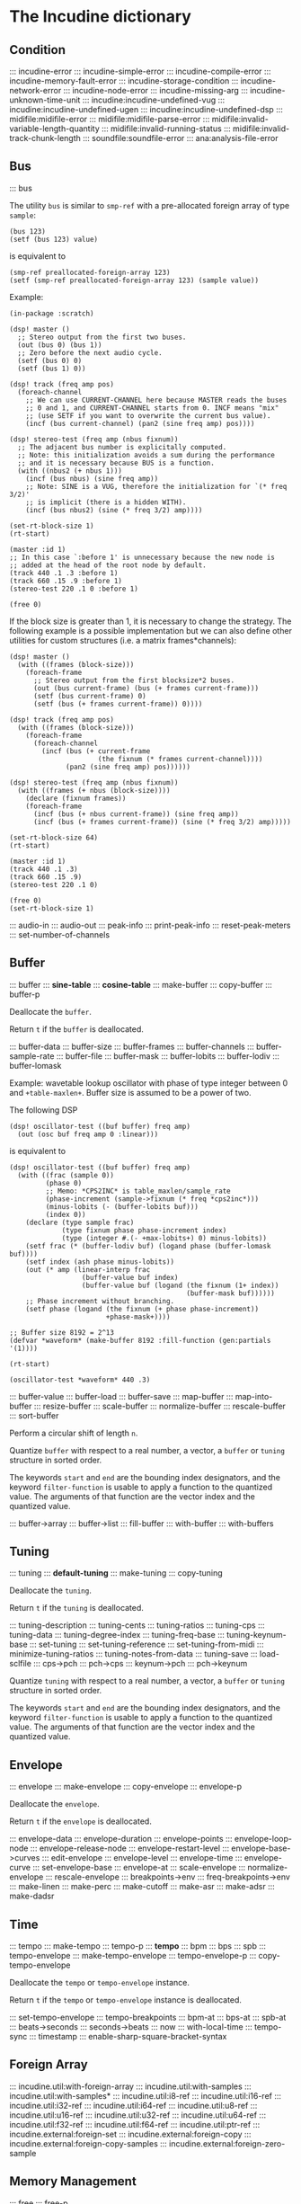 * The Incudine dictionary
** Condition
::: incudine-error
::: incudine-simple-error
::: incudine-compile-error
::: incudine-memory-fault-error
::: incudine-storage-condition
::: incudine-network-error
::: incudine-node-error
::: incudine-missing-arg
::: incudine-unknown-time-unit
::: incudine:incudine-undefined-vug
::: incudine:incudine-undefined-ugen
::: incudine:incudine-undefined-dsp
::: midifile:midifile-error
::: midifile:midifile-parse-error
::: midifile:invalid-variable-length-quantity
::: midifile:invalid-running-status
::: midifile:invalid-track-chunk-length
::: soundfile:soundfile-error
::: ana:analysis-file-error
#+texinfo: @page
** Bus
::: bus

#+texinfo: @noindent
The utility ~bus~ is similar to ~smp-ref~ with a pre-allocated foreign
array of type ~sample~:

#+begin_example
(bus 123)
(setf (bus 123) value)
#+end_example

#+texinfo: @noindent
is equivalent to

#+begin_example
(smp-ref preallocated-foreign-array 123)
(setf (smp-ref preallocated-foreign-array 123) (sample value))
#+end_example

#+texinfo: @noindent
Example:

#+begin_example
(in-package :scratch)

(dsp! master ()
  ;; Stereo output from the first two buses.
  (out (bus 0) (bus 1))
  ;; Zero before the next audio cycle.
  (setf (bus 0) 0)
  (setf (bus 1) 0))

(dsp! track (freq amp pos)
  (foreach-channel
    ;; We can use CURRENT-CHANNEL here because MASTER reads the buses
    ;; 0 and 1, and CURRENT-CHANNEL starts from 0. INCF means "mix"
    ;; (use SETF if you want to overwrite the current bus value).
    (incf (bus current-channel) (pan2 (sine freq amp) pos))))

(dsp! stereo-test (freq amp (nbus fixnum))
  ;; The adjacent bus number is explicitally computed.
  ;; Note: this initialization avoids a sum during the performance
  ;; and it is necessary because BUS is a function.
  (with ((nbus2 (+ nbus 1)))
    (incf (bus nbus) (sine freq amp))
    ;; Note: SINE is a VUG, therefore the initialization for `(* freq 3/2)'
    ;; is implicit (there is a hidden WITH).
    (incf (bus nbus2) (sine (* freq 3/2) amp))))

(set-rt-block-size 1)
(rt-start)

(master :id 1)
;; In this case `:before 1' is unnecessary because the new node is
;; added at the head of the root node by default.
(track 440 .1 .3 :before 1)
(track 660 .15 .9 :before 1)
(stereo-test 220 .1 0 :before 1)

(free 0)
#+end_example

#+texinfo: @noindent
If the block size is greater than 1, it is necessary to change
the strategy. The following example is a possible implementation
but we can also define other utilities for custom structures
(i.e. a matrix frames*channels):

#+begin_example
(dsp! master ()
  (with ((frames (block-size)))
    (foreach-frame
      ;; Stereo output from the first blocksize*2 buses.
      (out (bus current-frame) (bus (+ frames current-frame)))
      (setf (bus current-frame) 0)
      (setf (bus (+ frames current-frame)) 0))))

(dsp! track (freq amp pos)
  (with ((frames (block-size)))
    (foreach-frame
      (foreach-channel
        (incf (bus (+ current-frame
                      (the fixnum (* frames current-channel))))
              (pan2 (sine freq amp) pos))))))

(dsp! stereo-test (freq amp (nbus fixnum))
  (with ((frames (+ nbus (block-size))))
    (declare (fixnum frames))
    (foreach-frame
      (incf (bus (+ nbus current-frame)) (sine freq amp))
      (incf (bus (+ frames current-frame)) (sine (* freq 3/2) amp)))))

(set-rt-block-size 64)
(rt-start)

(master :id 1)
(track 440 .1 .3)
(track 660 .15 .9)
(stereo-test 220 .1 0)

(free 0)
(set-rt-block-size 1)
#+end_example

::: audio-in
::: audio-out
::: peak-info
::: print-peak-info
::: reset-peak-meters
::: set-number-of-channels
#+texinfo: @page
** Buffer
::: buffer
::: *sine-table*
::: *cosine-table*
::: make-buffer
::: copy-buffer
::: buffer-p

#+attr_texinfo: :options {Method} free buffer
#+begin_deffn
Deallocate the ~buffer~.
#+end_deffn

#+attr_texinfo: :options {Method} free-p buffer
#+begin_deffn
Return ~t~ if the ~buffer~ is deallocated.
#+end_deffn

::: buffer-data
::: buffer-size
::: buffer-frames
::: buffer-channels
::: buffer-sample-rate
::: buffer-file
::: buffer-mask
::: buffer-lobits
::: buffer-lodiv
::: buffer-lomask

#+texinfo: @noindent
Example: wavetable lookup oscillator with phase of type integer
between 0 and ~+table-maxlen+~. Buffer size is assumed to be a
power of two.

#+texinfo: @noindent
The following DSP

#+begin_example
(dsp! oscillator-test ((buf buffer) freq amp)
  (out (osc buf freq amp 0 :linear)))
#+end_example

#+texinfo: @noindent
is equivalent to

#+begin_example
(dsp! oscillator-test ((buf buffer) freq amp)
  (with ((frac (sample 0))
         (phase 0)
         ;; Memo: *CPS2INC* is table_maxlen/sample_rate
         (phase-increment (sample->fixnum (* freq *cps2inc*)))
         (minus-lobits (- (buffer-lobits buf)))
         (index 0))
    (declare (type sample frac)
             (type fixnum phase phase-increment index)
             (type (integer #.(- +max-lobits+) 0) minus-lobits))
    (setf frac (* (buffer-lodiv buf) (logand phase (buffer-lomask buf))))
    (setf index (ash phase minus-lobits))
    (out (* amp (linear-interp frac
                  (buffer-value buf index)
                  (buffer-value buf (logand (the fixnum (1+ index))
                                            (buffer-mask buf))))))
    ;; Phase increment without branching.
    (setf phase (logand (the fixnum (+ phase phase-increment))
                        +phase-mask+))))

;; Buffer size 8192 = 2^13
(defvar *waveform* (make-buffer 8192 :fill-function (gen:partials '(1))))

(rt-start)

(oscillator-test *waveform* 440 .3)
#+end_example

::: buffer-value
::: buffer-load
::: buffer-save
::: map-buffer
::: map-into-buffer
::: resize-buffer
::: scale-buffer
::: normalize-buffer
::: rescale-buffer
::: sort-buffer

#+attr_texinfo: :options {Method} circular-shift buffer n
#+begin_deffn
Perform a circular shift of length ~n~.
#+end_deffn

#+attr_texinfo: :options {Method} quantize buffer from @andkey{} start end filter-function
#+begin_deffn
Quantize ~buffer~ with respect to a real number, a vector, a ~buffer~
or ~tuning~ structure in sorted order.

The keywords ~start~ and ~end~ are the bounding index designators, and
the keyword ~filter-function~ is usable to apply a function to the
quantized value. The arguments of that function are the vector index
and the quantized value.
#+end_deffn

::: buffer->array
::: buffer->list
::: fill-buffer
::: with-buffer
::: with-buffers
#+texinfo: @page
** Tuning
::: tuning
::: *default-tuning*
::: make-tuning
::: copy-tuning

#+attr_texinfo: :options {Method} free tuning
#+begin_deffn
Deallocate the ~tuning~.
#+end_deffn

#+attr_texinfo: :options {Method} free-p tuning
#+begin_deffn
Return ~t~ if the ~tuning~ is deallocated.
#+end_deffn

::: tuning-description
::: tuning-cents
::: tuning-ratios
::: tuning-cps
::: tuning-data
::: tuning-degree-index
::: tuning-freq-base
::: tuning-keynum-base
::: set-tuning
::: set-tuning-reference
::: set-tuning-from-midi
::: minimize-tuning-ratios
::: tuning-notes-from-data
::: tuning-save
::: load-sclfile
::: cps->pch
::: pch->cps
::: keynum->pch
::: pch->keynum

#+attr_texinfo: :options {Method} quantize tuning from @andkey{} start end filter-function
#+begin_deffn
Quantize ~tuning~ with respect to a real number, a vector, a ~buffer~
or ~tuning~ structure in sorted order.

The keywords ~start~ and ~end~ are the bounding index designators, and
the keyword ~filter-function~ is usable to apply a function to the
quantized value. The arguments of that function are the vector index
and the quantized value.
#+end_deffn

#+texinfo: @page
** Envelope
::: envelope
::: make-envelope
::: copy-envelope
::: envelope-p

#+attr_texinfo: :options {Method} free envelope
#+begin_deffn
Deallocate the ~envelope~.
#+end_deffn

#+attr_texinfo: :options {Method} free-p envelope
#+begin_deffn
Return ~t~ if the ~envelope~ is deallocated.
#+end_deffn

::: envelope-data
::: envelope-duration
::: envelope-points
::: envelope-loop-node
::: envelope-release-node
::: envelope-restart-level
::: envelope-base->curves
::: edit-envelope
::: envelope-level
::: envelope-time
::: envelope-curve
::: set-envelope-base
::: envelope-at
::: scale-envelope
::: normalize-envelope
::: rescale-envelope
::: breakpoints->env
::: freq-breakpoints->env
::: make-linen
::: make-perc
::: make-cutoff
::: make-asr
::: make-adsr
::: make-dadsr
#+texinfo: @page
** Time
::: tempo
::: make-tempo
::: tempo-p
::: *tempo*
::: bpm
::: bps
::: spb
::: tempo-envelope
::: make-tempo-envelope
::: tempo-envelope-p
::: copy-tempo-envelope

#+attr_texinfo: :options {Method} free obj
#+begin_deffn
Deallocate the ~tempo~ or ~tempo-envelope~ instance.
#+end_deffn

#+attr_texinfo: :options {Method} free-p obj
#+begin_deffn
Return ~t~ if the ~tempo~ or ~tempo-envelope~ instance is deallocated.
#+end_deffn

::: set-tempo-envelope
::: tempo-breakpoints
::: bpm-at
::: bps-at
::: spb-at
::: beats->seconds
::: seconds->beats
::: now
::: with-local-time
::: tempo-sync
::: timestamp
::: enable-sharp-square-bracket-syntax
#+texinfo: @page
** Foreign Array
::: incudine.util:with-foreign-array
::: incudine.util:with-samples
::: incudine.util:with-samples*
::: incudine.util:i8-ref
::: incudine.util:i16-ref
::: incudine.util:i32-ref
::: incudine.util:i64-ref
::: incudine.util:u8-ref
::: incudine.util:u16-ref
::: incudine.util:u32-ref
::: incudine.util:u64-ref
::: incudine.util:f32-ref
::: incudine.util:f64-ref
::: incudine.util:ptr-ref
::: incudine.external:foreign-set
::: incudine.external:foreign-copy
::: incudine.external:foreign-copy-samples
::: incudine.external:foreign-zero-sample
#+texinfo: @page
** Memory Management
::: free
::: free-p
*** Foreign Memory
::: incudine.external:foreign-alloc-sample
::: incudine.util:foreign-realloc
::: incudine.util:get-nrt-memory-max-size
::: incudine.util:get-nrt-memory-free-size
::: incudine.util:get-nrt-memory-used-size
**** Allocation in Realtime Thread
::: incudine.util:*allow-rt-memory-pool-p*
::: incudine.util:allow-rt-memory-p
::: incudine.util:foreign-rt-alloc
::: incudine.util:foreign-rt-realloc
::: incudine.util:foreign-rt-free
::: incudine.util:safe-foreign-rt-free
::: incudine.util:get-rt-memory-max-size
::: incudine.util:get-rt-memory-free-size
::: incudine.util:get-rt-memory-used-size
::: incudine.util:get-foreign-sample-max-size
::: incudine.util:get-foreign-sample-free-size
::: incudine.util:get-foreign-sample-used-size
*** Finalization
::: with-cleanup
::: without-cleanup
::: dynamic-incudine-finalizer-p
::: incudine-finalize
::: incudine-cancel-finalization
*** Cons Pool
::: incudine.util:cons-pool
::: incudine.util:make-cons-pool
::: incudine.util:cons-pool-pop-cons
::: incudine.util:cons-pool-push-cons
::: incudine.util:cons-pool-pop-list
::: incudine.util:cons-pool-push-list
::: incudine.util:cons-pool-size
::: incudine.util:expand-cons-pool
**** Realtime Cons Pool
::: incudine.util:rt-global-pool-pop-cons
::: incudine.util:rt-global-pool-push-cons
::: incudine.util:rt-global-pool-pop-list
::: incudine.util:rt-global-pool-push-list
**** Non-Realtime Cons Pool
::: incudine.util:nrt-global-pool-pop-cons
::: incudine.util:nrt-global-pool-push-cons
::: incudine.util:nrt-global-pool-pop-list
::: incudine.util:nrt-global-pool-push-list
**** Tlist
::: incudine.util:make-tlist
::: incudine.util:tlist-empty-p
::: incudine.util:tlist-add-left
::: incudine.util:tlist-add-right
::: incudine.util:tlist-left
::: incudine.util:tlist-remove-left
::: incudine.util:tlist-right
*** Foreign Pool
::: incudine.external:init-foreign-memory-pool
::: incudine.external:destroy-foreign-memory-pool
::: incudine.external:foreign-alloc-ex
::: incudine.external:foreign-realloc-ex
::: incudine.external:foreign-free-ex
::: incudine.external:get-foreign-max-size
::: incudine.external:get-foreign-used-size
*** Consing
::: incudine.util:get-bytes-consed-in
#+texinfo: @page
** Realtime
::: incudine.util:*block-size-hook*
::: set-rt-block-size
::: rt-loop-callback
::: rt-silent-errors
::: rt-start
::: rt-stop
::: rt-status
::: *rt-thread-start-hook*
::: *rt-thread-exit-hook*
::: rt-cpu
::: recover-suspended-audio-cycles-p
::: rt-buffer-size
::: rt-sample-rate
::: rt-xruns
::: rt-time-offset
::: incudine.external:rt-cycle-start-time
::: incudine.external:rt-client
::: incudine.util:rt-eval
::: incudine.util:rt-thread-p
::: incudine.util:*rt-thread*
::: incudine.util:*nrt-thread*
::: incudine.util:*fast-nrt-thread*
::: incudine.util:*rt-priority*
::: incudine.util:*nrt-priority*
::: incudine.util:*fast-nrt-priority*
*** Receiver
::: make-responder
::: make-osc-responder
::: add-responder
::: remove-responder
::: all-responders
::: remove-all-responders
::: receiver
::: remove-receiver
::: remove-all-receivers
::: recv-functions
::: recv-start
::: recv-stop
::: recv-status
#+texinfo: @page
** Multithreaded Synchronization
*** Lock-Free FIFO
::: nrt-funcall
::: fast-nrt-funcall
::: rt-funcall
::: fast-rt-funcall
::: incudine.util:barrier
::: incudine.util:compare-and-swap
*** Spinlock Support
::: incudine.util:spinlock
::: incudine.util:make-spinlock
::: incudine.util:spinlock-name
::: incudine.util:acquire-spinlock
::: incudine.util:try-acquire-spinlock
::: incudine.util:release-spinlock
::: incudine.util:with-spinlock-held
#+texinfo: @page
** Scheduling
::: at
::: aat
::: with-schedule
::: unschedule-if
::: flush-pending
::: flush-all-fifos
*** Earliest Deadline First Scheduling
::: incudine.edf:node
::: incudine.edf:make-node
::: incudine.edf:heap
::: incudine.edf:*heap*
::: incudine.edf:*heap-size*
::: incudine.edf:make-heap
::: incudine.edf:heap-empty-p
::: incudine.edf:heap-count
::: incudine.edf:+root-node+
::: incudine.edf:schedule-at
::: incudine.edf:sched-loop
::: incudine.edf:last-time
::: incudine.edf:add-flush-pending-hook
::: incudine.edf:remove-flush-pending-hook
::: incudine.edf:reduce-heap-pool
#+texinfo: @page
** DSP Graph
::: node
::: node-p
::: *root-node*
::: node-id
::: node-name
::: live-nodes

#+attr_texinfo: :options {Method} free node
#+begin_deffn
Deallocate the ~node~.

~node~ is a ~node~ structure or the integer identifier of the node.
#+end_deffn

::: node-free-all
::: null-node-p
::: node-gain
::: node-enable-gain-p
::: *node-enable-gain-p*
::: node-fade-time
::: incudine.util:*fade-time*
::: node-fade-curve
::: incudine.util:*fade-curve*
::: node-fade-in
::: node-fade-out
::: node-segment
::: node-release-phase-p
::: node-start-time
::: node-uptime
::: next-node-id
::: free-hook
::: stop-hook
::: group
::: make-group
::: group-p
::: dograph
::: dogroup
::: move
::: after-p
::: before-p
::: head-p
::: tail-p
::: play

#+texinfo: @noindent
Example: low-passed noise with single-float values
(no consing on 64-bit platforms).

#+begin_example
(set-rt-block-size 1)
(rt-start)

(play
  (let ((y0 0.0)
        (y1 0.0))
    (declare (single-float y0 y1))
    (lambda ()
      (setf y0 (- (random .04) .02))
      (setf y1 (+ y0 (* .995 y1)))
      (incf (audio-out 0) (sample y1))
      ;; Consing if the function returns a double-float value.
      (values))))
#+end_example

#+texinfo: @noindent
A similar example with buses and double-float values:

#+begin_example
(rt-start)

(play
  (symbol-macrolet ((y0 (bus 0))
                    (y1 (bus 1))
                    (coef (bus 2)))
    (setf y1 (sample 0))
    (setf coef (sample .995))
    (lambda ()
      (setf y0 (sample (- (random .04) .02)))
      (setf y1 (+ y0 (* coef y1)))
      (incf (audio-out 0) y1)
      (values))))
#+end_example

::: stop
::: pause
::: unpause
::: pause-p
::: done-p
::: reinit
::: dump

#+texinfo: @noindent
Example: DSP cycle on demand through ~unpause~

#+begin_example
(dsp! cycle-on-demand ()
  (with ((i 1))
    (declare (fixnum i))
    (nrt-msg warn "DSP cycle number ~D" i)
    (incf i)
    (pause (dsp-node))))

(rt-start)

(cycle-on-demand :id 1)  ; WARN: DSP cycle number 1
(pause-p 1)
;; => T

(dump (node 0))
;; group 0
;;     node 1 (pause)
;;       CYCLE-ON-DEMAND

(unpause 1)              ; WARN: DSP cycle number 2
(unpause 1)              ; WARN: DSP cycle number 3
(unpause 1)              ; WARN: DSP cycle number 4

(reinit 1)

(unpause 1)              ; WARN: DSP cycle number 1
(unpause 1)              ; WARN: DSP cycle number 2
(unpause 1)              ; WARN: DSP cycle number 3

(free 1)
#+end_example

::: control-getter
::: control-setter
::: control-list
::: control-names
::: control-value
::: control-pointer
::: set-control
::: set-controls
#+texinfo: @page
** Logging
::: incudine.util:*logger-stream*
::: incudine.util:*null-output*
::: incudine.util:*logger-force-output-p*
::: incudine.util:msg
::: incudine.util:nrt-msg
::: incudine.util:logger-level
::: incudine.util:logger-time
::: incudine.util:logger-time-function
::: incudine.util:default-logger-time-function
::: incudine.util:with-logger
#+texinfo: @page
** defun*, lambda* and defmacro*
~defun*~, ~lambda*~ and ~defmacro*~ are inspired by the extensions
define*, lambda* and define-macro* in Bill Schottstaedt's Scheme
implementation s7 [fn:lambda-star].

#+texinfo: @noindent
Some examples from s7.html translated to CL:

#+begin_example
(defun* hi (a (b 32) (c "hi")) (list a b c))

(hi 1)             ; => (1 32 "hi")
(hi :b 2 :a 3)     ; => (3 2 "hi")
(hi 3 2 1)         ; => (3 2 1)

(defun* foo ((a 0) (b (+ a 4)) (c (+ a 7))) (list a b c))

(foo :b 2 :a 60)   ; => (60 2 67)

(defun* foo (&rest a &rest b) (mapcar #'+ a b))

(foo 1 2 3 4 5)    ; => (3 5 7 9)

(defun* foo ((b 3) &rest x (c 1)) (list b c x))

(foo 32)           ; => (32 1 NIL)
(foo 1 2 3 4 5)    ; => (1 3 (2 3 4 5))

(funcall (lambda* ((b 3) &rest x (c 1) . d) (list b c x d)) 1 2 3 4 5)
; => (1 3 (2 3 4 5) (4 5))

(defmacro* add-2 (a (b 2)) `(+ ,a ,b))

(add-2 1 3)        ; => 4
(add-2 1)          ; => 3
(add-2 :b 3 :a 1)  ; => 4
#+end_example

::: incudine.util:defun*
::: incudine.util:lambda*
::: incudine.util:defmacro*
::: incudine.util:lambda-list-to-star-list

[fn:lambda-star]
  The text of the doc-string in ~defun*~ is copied/edited from
  the s7.html file provided with the source code:

    ftp://ccrma-ftp.stanford.edu/pub/Lisp/s7.tar.gz


#+texinfo: @page
** Sharp-T Reader Macro
::: enable-sharp-t-syntax
#+texinfo: @page
** Numeric Types
::: incudine.util:sample
::: incudine.util:positive-sample
::: incudine.util:non-positive-sample
::: incudine.util:negative-sample
::: incudine.util:non-negative-sample
::: incudine.util:limited-sample
::: incudine.util:maybe-limited-sample
::: incudine.util:least-negative-sample
::: incudine.util:most-negative-sample
::: incudine.util:least-positive-sample
::: incudine.util:most-positive-sample
::: incudine.util:frame
::: incudine.util:bus-number
::: incudine.util:channel-number
::: incudine.util:non-negative-fixnum64
::: incudine.util:most-positive-fixnum64
#+texinfo: @page
** Constants
::: incudine.util:+sample-zero+
::: incudine.util:+twopi+
::: incudine.util:+rtwopi+
::: incudine.util:+half-pi+
::: incudine.util:+log001+
::: incudine.util:+sqrt2+
::: incudine.util:+foreign-sample-size+
::: incudine.util:+foreign-complex-size+
::: incudine.util:+pointer-size+
::: incudine.util:+pointer-address-type+
::: incudine.util:+table-maxlen+
::: incudine.util:+phase-mask+
::: incudine.util:+max-lobits+
::: incudine.util:+rad2inc+
#+texinfo: @page
** Utilities
::: incudine.util:incudine-version
::: incudine.util:incudine-version->=
::: deprecated-symbol-names
::: init
::: incudine.util:exit
::: incudine.util:*reduce-warnings*
::: incudine.util:reduce-warnings
::: incudine.external:errno-to-string
::: block-size
::: dsp-seq
::: circular-shift
::: quantize
::: incudine.util:pow
::: incudine.util:linear-interp
::: incudine.util:cubic-interp
::: incudine.util:cos-interp
::: incudine.util:hz->radians
::: incudine.util:radians->hz
::: incudine.util:db->linear
::: incudine.util:linear->db
::: incudine.util:sample->fixnum
::: incudine.util:sample->int
::: incudine.util:float->fixnum
::: incudine.util:t60->pole
::: incudine.external:complex-to-polar
::: incudine.external:polar-to-complex
::: incudine.util:sort-samples
::: incudine.util:rationalize*
::: incudine.util:parse-float
::: incudine.util:dochannels
::: incudine.util:smp-ref
::: incudine.util:power-of-two-p
::: incudine.util:next-power-of-two
::: incudine.util:*sample-rate*
::: incudine.util:*sample-duration*
::: incudine.util:*sample-rate-hook*
::: incudine.util:set-sample-rate
::: incudine.util:set-sample-duration
::: incudine.util:*cps2inc*
::: incudine.util:*twopi-div-sr*
::: incudine.util:*sr-div-twopi*
::: incudine.util:*pi-div-sr*
::: incudine.util:*minus-pi-div-sr*
::: incudine.util:*sound-velocity*
::: incudine.util:*r-sound-velocity*
::: incudine.util:*sound-velocity-hook*
::: incudine.util:set-sound-velocity
::: incudine.util:seed-random-state
::: incudine.util:thread-affinity
::: incudine.util:thread-priority
::: incudine.util:with-pinned-objects
::: incudine.util:without-interrupts
#+texinfo: @page
** Analysis
*** Analysis Structure
::: ana:analysis
::: ana:analysis-p
::: ana:analysis-input-buffer
::: ana:analysis-input-buffer-size
::: ana:analysis-output-buffer
::: ana:analysis-output-buffer-size
::: ana:analysis-time
::: ana:touch-analysis
::: ana:discard-analysis
*** Analysis Buffer
::: ana:abuffer
::: ana:make-abuffer
::: ana:abuffer-p

#+attr_texinfo: :options {Method} free abuffer
#+begin_deffn
Deallocate the ~abuffer~.
#+end_deffn

#+attr_texinfo: :options {Method} free-p abuffer
#+begin_deffn
Return ~t~ if the ~abuffer~ is deallocated.
#+end_deffn

::: ana:abuffer-data
::: ana:abuffer-size
::: ana:abuffer-nbins
::: ana:abuffer-link
::: ana:abuffer-time
::: ana:abuffer-normalized-p
::: ana:abuffer-complex
::: ana:abuffer-polar
::: ana:abuffer-imagpart
::: ana:abuffer-realpart
::: ana:compute-abuffer
::: ana:update-linked-object
::: ana:touch-abuffer
::: ana:discard-abuffer
*** Fast Fourier Transform
::: ana:fft
::: ana:make-fft
::: ana:fft-p
::: ana:fft-size
::: ana:fft-plan
::: ana:fft-window
::: ana:fft-input
::: ana:compute-fft

#+attr_texinfo: :options {Method} circular-shift fft n
#+begin_deffn
Perform a circular shift of length ~n~ during ~compute-fft~.
#+end_deffn

::: ana:ifft
::: ana:make-ifft
::: ana:ifft-p
::: ana:ifft-size
::: ana:ifft-plan
::: ana:ifft-window
::: ana:ifft-output
::: ana:compute-ifft

#+attr_texinfo: :options {Method} circular-shift ifft n &key before-windowing-p
#+begin_deffn
Perform a circular shift of length ~n~.

If ~before-windowing-p~ is T, perform the shift during ~compute-ifft~,
before the application of the window.
#+end_deffn

::: ana:window-size
::: ana:window-function
::: ana:hop-size
::: ana:*fft-default-window-function*
::: ana:rectangular-window
::: ana:dofft
::: ana:dofft-polar
::: ana:dofft-complex
::: ana:new-fft-plan
::: ana:+fft-plan-fast+
::: ana:+fft-plan-best+
::: ana:+fft-plan-optimal+
::: ana:remove-fft-plan
::: ana:get-fft-plan
::: ana:fft-plan-list
*** Short-Time Fourier Transform and Phase Vocoder
::: ana:pvbuffer
::: ana:make-pvbuffer
::: ana:make-part-convolve-buffer
::: ana:make-fft-from-pvbuffer
::: ana:make-ifft-from-pvbuffer
::: ana:stft

#+attr_texinfo: :options {Method} free pvbuffer
#+begin_deffn
Deallocate the ~pvbuffer~.
#+end_deffn

#+attr_texinfo: :options {Method} free-p pvbuffer
#+begin_deffn
Return ~t~ if the ~pvbuffer~ is deallocated.
#+end_deffn

::: ana:pvbuffer-window

#+attr_texinfo: :options {Method} ana:window-size pvbuffer
#+begin_deffn
Return the analysis window size of the pvbuffer frames. Setfable.
#+end_deffn

#+attr_texinfo: :options {Method} ana:window-function pvbuffer
#+begin_deffn
Return the analysis window function of the pvbuffer frames. Setfable.
#+end_deffn

#+attr_texinfo: :options {Method} ana:hop-size pvbuffer
#+begin_deffn
Return the STFT frame offset of the pvbuffer. Setfable.
#+end_deffn

::: ana:pvbuffer-data
::: ana:fill-pvbuffer
::: ana:copy-pvbuffer-data
::: ana:pvbuffer-size
::: ana:pvbuffer-channels
::: ana:pvbuffer-frames
::: ana:pvbuffer-sample-rate
::: ana:pvbuffer-fft-size
::: ana:pvbuffer-block-size
::: ana:pvbuffer-data-type
::: ana:pvbuffer-scale-factor
::: ana:normalize-pvbuffer
::: ana:pvbuffer-normalized-p
::: ana:pvbuffer-save
::: ana:pvbuffer-load
#+texinfo: @page
** GEN Routines
*** Analysis
::: gen:analysis
*** Envelope
::: gen:envelope
*** Filter
::: gen:fir
::: gen:hilbert

Example:

#+begin_example
(in-package :scratch)

(define-vug ssb-am (input (fir-hilbert buffer) frequency-shift)
  "Single side-band AM."
  (with ((order (ash (logior (1- (buffer-size fir-hilbert)) 1) -1)))
    (declare (type non-negative-fixnum order))
    (- (* (delay-s input 4000 order) (sine frequency-shift 1 +half-pi+))
       (* (direct-convolve input fir-hilbert) (sine frequency-shift)))))

(dsp! ssb-am-test ((fir-hilbert buffer) frequency-shift)
  "Modulation of the sound obtained from the first input channel."
  (out (ssb-am (butter-lp (audio-in 0) 8000) fir-hilbert frequency-shift)))

;; Order 149 => causal FIR filter with 149*2 + 1 coefficients.
(defvar *fir-hilbert* (make-buffer 299 :fill-function (gen:hilbert)))

(defun set-fir-hilbert-window-function (func)
  (fill-buffer *fir-hilbert* (gen:hilbert :window-function func)))

(rt-start)

(ssb-am-test *fir-hilbert* 567)

(rt-eval () (set-fir-hilbert-window-function #'rectangular-window))

(rt-eval () (set-fir-hilbert-window-function (gen:kaiser 6)))
#+end_example

*** Partials
::: gen:partials
::: gen:gbuzz
::: gen:chebyshev-1
::: incudine.util:cheb
*** Polynomial
::: gen:polynomial
*** Random
::: gen:all-random-distributions
::: gen:rand
::: gen:rand-args
*** Windows
::: gen:defwindow
::: gen:symmetric-loop
::: gen:symmetric-set
::: gen:bartlett
::: gen:blackman
::: gen:gaussian
::: gen:hamming
::: gen:hanning
::: gen:kaiser
::: gen:sinc
::: gen:dolph-chebyshev
::: gen:sine-window
#+texinfo: @page
** MIDI
::: midiout
::: midiout-sysex
::: midiin-sysex-octets

Example:

#+begin_example
(in-package :scratch)

;; Test with PortMidi.
(defvar *midiin-test* (pm:open (pm:get-default-input-device-id)))

(defun verbose-responder (status data1 data2)
  (cond ((= status #xf0)
         (format *logger-stream* "MIDI SysEx: ~A~%"
                 (midiin-sysex-octets *midiin-test*)))
        ((>= status #x80)
         (format *logger-stream* "MIDI event: ~D ~D ~D~%"
                 status data1 data2)))
  (force-output *logger-stream*))

(make-responder *midiin-test* #'verbose-responder)

(recv-start *midiin-test*)

;; Send a MIDI SysEx message from a sequencer...

;; Get the octets of the last received MIDI SysEx.
(midiin-sysex-octets *midiin-test*)

(recv-stop *midiin-test*)
(remove-all-responders *midiin-test*)
(remove-receiver *midiin-test*)
(pm:close *midiin-test*)

;; The same test with JACK MIDI.
(setf *midiin-test* (jackmidi:open))

;; Start JACK.
(rt-start)

(make-responder *midiin-test* #'verbose-responder)

(recv-start *midiin-test*)

;; Connect a sequencer to the JACK MIDI input port "incudine:midi_in",
;; send a MIDI SysEx message from the sequencer...

;; Octets of the last received MIDI SysEx.
(midiin-sysex-octets *midiin-test*)

(recv-stop *midiin-test*)
(remove-all-responders *midiin-test*)
(remove-receiver *midiin-test*)
(jackmidi:close *midiin-test*)
(rt-stop)
#+end_example

::: midi-tuning-sysex
#+texinfo: @page
** Mouse Support
Currently, mouse pointer support requires X window system.

::: incudine.util:mouse-start
::: incudine.util:mouse-stop
::: incudine.util:mouse-status
::: incudine.util:get-mouse-x
::: incudine.util:get-mouse-y
::: incudine.util:get-mouse-button
#+texinfo: @page
** Voicer
::: voicer:voicer
::: voicer:create
::: voicer:update

#+attr_texinfo: :options {Method} free voicer
#+begin_deffn
Deallocate the ~voicer~.
#+end_deffn

::: voicer:empty-p
::: voicer:full-p
::: voicer:polyphony
::: voicer:steal-voice-mode
::: voicer:trigger
::: voicer:release
::: voicer:control-list
::: voicer:control-names
::: voicer:control-value
::: voicer:set-controls
::: voicer:define-map
::: voicer:remove-map
::: voicer:remove-all-maps
::: voicer:panic
::: voicer:midi-event
::: voicer:midi-bind
::: voicer:scale-midi-amp
::: voicer:fill-amp-table
::: voicer:fill-freq-table
#+texinfo: @page
** Virtual Unit Generator
::: vug:vug
::: vug:vug-macro
::: vug:vug-p
::: vug:vug-macro-p
::: vug:define-vug
::: vug:define-vug-macro
::: vug:vug-lambda-list
::: vug:rename-vug
::: vug:destroy-vug
::: vug:all-vug-names
::: vug:fix-vug
::: vug:vug-input
::: vug:with-vug-inputs
::: vug:vuglet
::: vug:with
::: vug:with-follow
::: vug:without-follow
::: vug:init-only
::: vug:external-variable
::: vug:initialize
::: vug:tick
::: vug:update
::: vug:foreach-channel
::: vug:current-channel
::: vug:foreach-frame
::: vug:current-frame
::: vug:current-sample
::: vug:current-input-sample
::: vug:foreach-tick
::: vug:maybe-expand
::: vug:get-pointer
::: vug:dsp-node
::: vug:free-self
::: vug:make-i32-array
::: vug:make-u32-array
::: vug:make-i64-array
::: vug:make-u64-array
::: vug:make-f32-array
::: vug:make-f64-array
::: vug:make-pointer-array
::: vug:maybe-make-i32-array
::: vug:maybe-i32-ref
::: vug:maybe-make-u32-array
::: vug:maybe-u32-ref
::: vug:foreign-array-type-of
::: vug:foreign-length
::: vug:samples-zero
#+texinfo: @page
** Built-in Virtual Unit Generators
*** Output
::: vug:out
::: vug:cout
::: vug:frame-out
::: vug:node-out
*** Generator
::: vug:buzz
::: vug:gbuzz
::: vug:impulse
::: vug:osc
::: vug:oscr
::: vug:oscrc
::: vug:oscrq
::: vug:oscrs
::: vug:phasor
::: vug:phasor-loop
::: vug:pulse
::: vug:sine
*** Noise
::: vug:white-noise
::: vug:pink-noise
::: vug:fractal-noise
::: vug:crackle
::: vug:rand
*** Amplitude
::: vug:env-follower
::: vug:rms
::: vug:gain
::: vug:balance
*** Envelope
::: vug:decay
::: vug:decay-2
::: vug:line
::: vug:expon
::: vug:envelope
*** Panpot
::: vug:fpan2
::: vug:pan2
::: vug:stereo
*** Delay
::: vug:buf-delay-s
::: vug:buf-delay
::: vug:buf-vdelay
::: vug:delay1
::: vug:delay-s
::: vug:delay
::: vug:vdelay
::: vug:vtap
::: vug:delay-feedback
::: vug:allpass-s
::: vug:allpass
::: vug:vallpass
::: vug:fb-comb
::: vug:ff-comb
*** Filter
::: vug:~
::: vug:apf
::: vug:biquad
::: vug:bpf
::: vug:butter-bp
::: vug:butter-br
::: vug:butter-hp
::: vug:butter-lp
::: vug:cs-atone
::: vug:cs-tone
::: vug:dcblock
::: vug:diff
::: vug:direct-convolve
::: vug:fofilter
::: vug:hi-shelf
::: vug:hpf
::: vug:integrator
::: vug:lag
::: vug:lag-ud
::: vug:low-shelf
::: vug:lpf
::: vug:lpf18
::: vug:maf
::: vug:median
::: vug:moogff
::: vug:moogladder
::: vug:nlf2
::: vug:notch
::: vug:part-convolve
::: vug:peak-eq
::: vug:pole
::: vug:pole*
::: vug:reson
::: vug:resonr
::: vug:resonz
::: vug:ringr
::: vug:ringz
::: vug:svf
::: vug:two-pole
::: vug:two-zero
::: vug:zero
::: vug:zero*
*** Conversion
::: vug:lin->lin
::: vug:lin->exp
*** Buffer
::: vug:buffer-read
::: vug:buffer-write
::: vug:buffer-play
::: vug:buffer-frame
*** Frame
::: vug:make-frame
::: vug:frame-ref
::: vug:multiple-sample-bind
::: vug:samples
*** Distortion
::: vug:clip
::: vug:nclip
::: vug:wrap
::: vug:nwrap
::: vug:mirror
::: vug:nmirror
*** Analysis
::: vug:centroid
::: vug:flatness
::: vug:flux
::: vug:rolloff
::: vug:spectral-rms
*** Chaos
::: vug:cusp
::: vug:fb-sine
::: vug:gbman
::: vug:gendy
::: vug:henon
::: vug:latoocarfian
::: vug:lin-cong
::: vug:lorenz
::: vug:quad-map
::: vug:standard-map
*** MIDI
::: vug:*linear-midi-table*
::: vug:midi-note-p
::: vug:midi-note-off
::: vug:midi-note-off-p
::: vug:midi-note-on
::: vug:midi-note-on-p
::: vug:midi-keynum
::: vug:midi-lowest-keynum
::: vug:midi-highest-keynum
::: vug:midi-velocity
::: vug:midi-amp
::: vug:midi-cps
::: vug:midi-cc
::: vug:midi-cc-p
::: vug:midi-program
::: vug:midi-program-p
::: vug:midi-pitch-bend
::: vug:midi-pitch-bend-p
::: vug:midi-poly-aftertouch
::: vug:midi-poly-aftertouch-p
::: vug:midi-global-aftertouch
::: vug:midi-global-aftertouch-p
::: vug:lin-midi-cc
::: vug:lin-midi-pitch-bend
::: vug:lin-midi-poly-aftertouch
::: vug:lin-midi-global-aftertouch
::: vug:exp-midi-cc
::: vug:exp-midi-pitch-bend
::: vug:exp-midi-poly-aftertouch
::: vug:exp-midi-global-aftertouch
::: vug:played-midi-note
::: vug:reset-midi-notes
*** Misc
::: vug:counter
::: vug:downsamp
::: vug:interpolate
::: vug:samphold
::: vug:snapshot
::: vug:with-control-period
*** Mouse
::: vug:mouse-x
::: vug:mouse-y
::: vug:mouse-button
::: vug:lin-mouse-x
::: vug:lin-mouse-y
::: vug:exp-mouse-x
::: vug:exp-mouse-y
*** Foreign Plugin
::: incudine.vug-foreign:plugin
::: incudine.vug-foreign:make-plugin
::: incudine.vug-foreign:plugin-instance
::: incudine.vug-foreign:plugin-instance-pointer
::: incudine.vug-foreign:plugin-port-pointer
::: incudine.vug-foreign:port
::: incudine.vug-foreign:+input-port+
::: incudine.vug-foreign:+output-port+
::: incudine.vug-foreign:+audio-port+
::: incudine.vug-foreign:+control-port+
::: incudine.vug-foreign:+midi-port+
::: incudine.vug-foreign:+event-port+
::: incudine.vug-foreign:input-port-p
::: incudine.vug-foreign:output-port-p
::: incudine.vug-foreign:audio-port-p
::: incudine.vug-foreign:control-port-p
::: incudine.vug-foreign:midi-port-p
::: incudine.vug-foreign:event-port-p
::: incudine.vug-foreign:make-port
::: incudine.vug-foreign:port-loop
::: incudine.vug-foreign:with-vug-plugin
::: incudine.vug-foreign:doc-string
::: incudine.vug-foreign:update-io-number
#+texinfo: @page
** Unit Generator
::: vug:ugen
::: vug:define-ugen
::: vug:ugen-debug
::: vug:ugen-lambda-list
::: vug:*eval-some-specials-p*
::: vug:*specials-to-eval*
::: vug:compile-vug
::: vug:compiled-vug-p
::: vug:rename-ugen
::: vug:destroy-ugen
::: vug:all-ugen-names
::: vug:fix-ugen
::: vug:ugen-instance
::: vug:with-ugen-instance
::: vug:with-ugen-instances

#+attr_texinfo: :options {Method} free ugen-instance
#+begin_deffn
Deallocate the ~ugen-instance~.
#+end_deffn

#+attr_texinfo: :options {Method} free-p ugen-instance
#+begin_deffn
Return ~t~ if the ~ugen-instance~ is deallocated.
#+end_deffn

::: vug:ugen-perf-function
::: vug:ugen-reinit-function
::: vug:ugen-return-pointer
::: vug:ugen-control-pointer
::: vug:define-ugen-control-getter
::: vug:define-ugen-control-setter
#+texinfo: @page
** DSP
::: vug:*update-dsp-instances-p*
::: vug:dsp!
::: vug:dsp-debug
::: vug:dsp-lambda-list
::: vug:metadata

Example:

#+begin_example
(in-package :scratch)

(dsp! panner ((buffer buffer) pan)
  (:defaults (incudine-missing-arg "BUFFER") 0.5)
  (:metadata :inputs 1)
  (:metadata :outputs 2)
  (with-samples ((alpha (* +half-pi+ pan))
                 (left (cos alpha))
                 (right (sin alpha)))
    (loop for i below (buffer-size buffer) by 2 do
         (setf (buffer-value buffer (1+ i))
               (* right (buffer-value buffer i)))
         (setf (buffer-value buffer i)
               (* left (buffer-value buffer i))))))

(metadata 'panner)
;; => ((:INPUTS . 1) (:OUTPUTS . 2))

(defparameter *effect-chain-buffer*
  (make-buffer (block-size)
    :channels (max (metadata 'panner :inputs)
                   (metadata 'panner :outputs))))
#+end_example

::: vug:destroy-dsp
::: vug:free-dsp-instances
::: vug:all-dsp-names
#+texinfo: @page
** The rule of the first expansion
If a variable is bound to a performance-time value, for example:

#+begin_example
(define-vug first-expansion-test ((rain-p boolean))
  (with-samples ((s (performance-time-humidity)))
    (out (* s .5) (* s .3))))
#+end_example

#+texinfo: @noindent
the variable is set the first time that it appears within the body of
the definition:

#+begin_example
(out (* (setf s (performance-time-humidity)) .5)
     (* s .3))
#+end_example

#+texinfo: @noindent
It is generally correct. Unfortunately, there is the posibility to
introduce a bug if the performance-time variable is updated inside a
branching, for example:

#+begin_example
(define-vug first-expansion-test ((rain-p boolean))
  (with-samples ((s (performance-time-humidity)))
    (out (if rain-p s (* s 0.15)))))
#+end_example

#+texinfo: @noindent
In this case, the result is

#+begin_example
(out (if rain-p
         (setf s (performance-time-humidity))
         (* s 0.15)))
#+end_example

#+texinfo: @noindent
where S is performance-time only if it's raining. The simplest solution
for this example is to explicitally set the variable before branching:

#+begin_example
(define-vug first-expansion-test ((rain-p boolean))
  (with-samples (s)
    (setf s (performance-time-humidity))
    (out (if rain-p s (* s 0.15)))))
#+end_example

#+texinfo: @noindent
However the problem persists with a VUG input (obviously only
if it is performance-time):

#+begin_example
(define-vug first-expansion-test (s (rain-p boolean))
  (out (if rain-p s (* s 0.15))))
#+end_example

#+texinfo: @noindent
The definitive solution is to indicate where the variable is
updated if necessary (the VUG input is possibly set before this
point):

#+begin_example
(define-vug first-expansion-test (s (rain-p boolean))
  (maybe-expand s)
  (out (if rain-p s (* s 0.15))))
#+end_example

#+texinfo: @noindent
Note: it is also possible to force the setting of a variable,
for example:

#+begin_example
(define-vug snapshot ((gate fixnum) (start-offset fixnum) input)
  (with-samples ((next-time (init-only (+ (now) gate)))
                 (value (sample 0)))
    (initialize (setf next-time (+ (now) start-offset)))
    (cond ((plusp gate)
           (unless (< (now) next-time)
             (setf value (update input))
             (setf next-time (+ (now) gate))))
          ((minusp gate)
           (setf value (update input) gate 0)))
    value))
#+end_example

#+texinfo: @noindent
in this case the performance-time loop is:

#+begin_example
(labels ((set-input[gensym-ed] ()
           (setf input ...)))
  (cond ((plusp gate)
         (unless (< (now) next-time)
           (setf value (set-input[gensym-ed]))
           (setf next-time (+ (now) gate))))
        ((minusp gate)
         (setf value (set-input[gensym-ed]) gate 0)))
  value))
#+end_example

** Mixdown
::: incudine.util:*bounce-to-disk-guard-size*
::: bounce-to-disk
::: bounce-to-buffer
::: with-nrt
#+texinfo: @page
** Rego File
A rego file can contain time-tagged lisp functions, lisp statements,
arbitrary score statements and lisp tags. Besides, the rego file
format supports the [[https://orgmode.org][Org]] markup language. It is possible to edit and
organize score files with spreedsheet-like capabilities, headlines,
unordered lists, blocks, properties, hyperlinks, todo items, tags,
deadlines, scheduling, etc.

#+texinfo: @noindent
The syntax of a time-tagged lisp function is:

#+texinfo: @exampleindent 4
#+begin_example
start-time-in-beats function-name [arg1] [arg2] ...
#+end_example

#+texinfo: @noindent
If the symbol ~//~ is used to separate the functions with the same
time-tag, the result is a polyphonic vertical sequencer in text files.
A quoted function name is ignored; useful to mute an instrument.

#+texinfo: @noindent
For example:

#+texinfo: @exampleindent 4
#+begin_example
2.5 foo 440 .08 // bar 550 .1 // 'baz 660 .05 // sev 770 .1
3.2                           //  baz 330 .03
4.5 foo 220 .02                               // sev 772 .07
#+end_example

#+texinfo: @noindent
is equivalent to

#+texinfo: @exampleindent 4
#+begin_example
2.5 foo 440 .08
2.5 bar 550 .1
2.5 sev 770 .1
3.2 baz 330 .03
4.5 foo 220 .02
4.5 sev 772 .07
#+end_example

#+texinfo: @noindent
Local variables usable inside a rego file:

#+texinfo: @exampleindent 4
#+begin_example
TIME          time offset in beats
TEMPO-ENV     temporal envelope of the events
#+end_example

#+texinfo: @noindent
The score statement ~:score-time:~ sets the variable ~time~.
The name is surrounded by colons, so it is also a valid property
in Org markup language. For example:

#+texinfo: @exampleindent 4
#+begin_example
:PROPERTIES:
:score-time: 8
:END:
#+end_example

is equivalent to

:    (setf time 8)

#+texinfo: @noindent
The score statement ~:score-start-time:~ sets the start time in beats.
The events scheduled before that time and the score start time of the
included files are ignored.

#+texinfo: @noindent
It is possible to define other local variables by inserting
the bindings after ~with~, at the beginning of the score.
For example:

#+texinfo: @exampleindent 4
#+begin_example
;;; test.rego
with (id 1) (last 4)

;; simple oscillators
0          simple 440 .2 :id id
1          simple 448 .2 :id (+ id 1)
(1- last)  simple 661 .2 :id (+ id 2)
last       free 0
#+end_example

#+texinfo: @noindent
We can also add a ~declare~ expression after the bindings.

#+texinfo: @noindent
The score statement ~:score-bindings:~ is an alias of ~with~.

#+texinfo: @noindent
~dur~ is a local function to convert the duration from
beats to seconds with respect to ~tempo-env~.

#+texinfo: @noindent
~tempo~ is a local macro to change the tempo of the score.
The syntax is

#+texinfo: @exampleindent 4
#+begin_example
(tempo bpm)
(tempo bpms beats &key curve loop-node release-node
                       restart-level real-time-p)
#+end_example

#+texinfo: @noindent
The score statement ~:score-tempo:~ is an alternative to the local
macro ~tempo~:

#+texinfo: @exampleindent 4
#+begin_example
:score-tempo: bpm
:score-tempo: bpms beats &key curve [...]
#+end_example

#+texinfo: @noindent
The syntax to include the content of an external rego file is:

#+texinfo: @exampleindent 4
#+begin_example
include "regofile" [time]
#+end_example

#+texinfo: @noindent
where ~time~ is an optional time offset in beats.

#+texinfo: @noindent
~time~ and ~tempo-env~ are a parent's copy within an included rego file,
so we can locally change the temporal envelope and/or the time offset
without side effects. Moreover, all the local bindings and the labels
contained in a rego file continue to have lexical scope and dynamic
extent, therefore it is possible to include the same rego file multiple
times without name collisions.

#+texinfo: @noindent
There is not a specific limit on the depth of included rego files.

#+texinfo: @noindent
Note: we can use ~tempo-env~ within an event function only if the
event terminates before the end of the rego file.

#+texinfo: @noindent
A rego file ends after the last event or after a long pending event if
the duration is known (defined with the local function ~dur~). For
example:

#+texinfo: @exampleindent 4
#+begin_example
0    ...
1.5  ...
3    ...
#+end_example

#+texinfo: @noindent
ends after 3 beats but

#+texinfo: @exampleindent 4
#+begin_example
0    ...
1.5  ... (dur 5) ...
3    ...
#+end_example

#+texinfo: @noindent
ends after 6.5 beats.

#+texinfo: @noindent
A line with a form feed character marks the end of score.
For example, we can create and edit a rego file in Emacs SES
(Simple Emacs Spreadsheet) mode.

#+texinfo: @noindent
The score statement ~:score-radix:~ sets the variable
~*read-base*~ to read the rest of the score lines.

#+texinfo: @noindent
~:score-radix:~ defaults to 10.

#+texinfo: @noindent
Example:

#+texinfo: @exampleindent 4
#+begin_example
12 i2 60 100
15 i2 63 78

:score-radix: 16
00 i1 7f ff 1f 1a
0b i1 2b 08 0c 3c

;; Ratios are affected by *READ-BASE*
ff/1f i3 1/ff f/a

:score-radix: 2
00011010 add 10101010 11001011
#+end_example

#+texinfo: @noindent
The score statement ~:score-float-format:~ sets the variable
~*read-default-float-format*~ to read the rest of the score lines.

#+texinfo: @noindent
~:score-float-format:~ defaults to ~double-float~ (the sample type).

#+texinfo: @noindent
Example:

#+texinfo: @exampleindent 4
#+begin_example
0 print (list 1.0 1.2345 1.125s3 123.456d0 1f-3 1d-3 1e-3 1.234l0)
;; => (1.0d0 1.2345d0 1125.0 123.456d0 0.001 0.001d0 0.001d0 1.234d0)

:score-float-format: single-float
0 print (list 1.0 1.2345 1.125s3 123.456d0 1f-3 1d-3 1e-3 1.234l0)
;; => (1.0 1.2345 1125.0 123.456d0 0.001 0.001d0 0.001 1.234d0)

,** double-float again
   :PROPERTIES:
   :score-float-format: double-float
   :END:

0 print (list 1.0 1.2345 1.125s3 123.456d0 1f-3 1d-3 1e-3 1.234l0)
;; => (1.0d0 1.2345d0 1125.0 123.456d0 0.001 0.001d0 0.001d0 1.234d0)

0 force-output
#+end_example

#+texinfo: @noindent
The score statement ~call~ pushes the return position on the stack
and transfers program control to the point labeled by a tag.
The score statement ~return~ transfers control to the return position
located on the top of the stack.

#+texinfo: @noindent
Syntax for ~call~ statement (a tag between ~[[]]~ is a facility for
the Org markup language):

#+texinfo: @exampleindent 4
#+begin_example
call tag
call tag time
call [[tag]] time                ; the target label is <<tag>>
call [[tag][description]] time   ; the target label is <<tag>>
#+end_example

#+texinfo: @noindent
Example:

#+texinfo: @exampleindent 4
#+begin_example
,* score
,** sequence
call p1 0
call [[p2][pattern two]] 1
call p3 1.5
call p1 2
return              ; end of score

,** pattern 1
p1
0 write-line "pattern 1" // force-output
call p3 .1
call p3 .25
return

,** pattern 2
<<p2>>
0 write-line "pattern 2" // force-output
return

,** pattern 3
p3
0 write-line "pattern 3" // force-output
return
#+end_example

::: defscore-statement
::: delete-score-statement
::: ignore-score-statements
::: *score-readtable*
::: regofile->sexp
::: regofile->function
::: regofile->lispfile
::: regofile->list
::: regolist->file
#+texinfo: @page
** Networking
*** General Stream Sockets
::: net:stream
::: net:input-stream
::: net:input-stream-p
::: net:output-stream
::: net:output-stream-p
::: net:+default-msg-flags+
::: net:*buffer-size*
::: net:*listen-backlog*
::: net:host
::: net:port
::: net:direction
::: net:protocol
::: net:protocolp
::: net:buffer-pointer
::: net:buffer-size
::: net:open
::: net:open-p
::: net:*before-close-hook*
::: net:close
::: net:read
::: net:write
::: net:foreign-read
::: net:foreign-write
::: net:broadcast
::: net:block-p
::: net:without-block
::: net:socket-fd
::: net:last-recv-fd
::: net:socket-send
::: net:connect
::: net:connected-p
::: net:connections
::: net:connections-fd
::: net:close-connections
::: net:reject
::: net:buffer-to-string
::: net:string-to-buffer
::: net:buffer-to-octets
::: net:octets-to-buffer
::: net:slip-encode
::: net:slip-decode
*** Open Sound Control
::: osc:stream
::: osc:input-stream
::: osc:input-stream-p
::: osc:output-stream
::: osc:output-stream-p
::: osc:*buffer-size*
::: osc:*max-values*
::: osc:latency
::: osc:max-values
::: osc:message-encoding
::: osc:open
::: osc:with-stream
::: osc:message-pointer
::: osc:message-length
::: osc:message
::: osc:start-message
::: osc:send
::: osc:simple-bundle
::: osc:send-bundle
::: osc:receive
::: osc:address-pattern
::: osc:check-pattern
::: osc:index-values
::: osc:value
::: osc:value-pointer
::: osc:with-values
::: osc:required-values
::: osc:midi
::: osc:fix-size
#+texinfo: @page
** Serial IO
::: open-serial-port
::: serial-stream-p
::: serial-flush
** Midifile
::: midifile:stream
::: midifile:input-stream
::: midifile:input-stream-p
::: midifile:output-stream
::: midifile:output-stream-p
::: midifile:open
::: midifile:open-p
::: midifile:close
::: midifile:with-open-midifile
::: midifile:read-header
::: midifile:write-header
::: midifile:read-event

#+texinfo: @noindent
Example:

#+begin_example
(in-package :scratch)

(dsp! oscilla ((keynum fixnum) (velocity fixnum) scaler gate)
  (with-samples ((freq (tuning-cps *default-tuning* keynum))
                 (amp (* scaler velocity (sample 1/127))))
    (stereo (* (envelope (make-adsr .001 .09 .8 .7) gate 1 #'free)
               (sine freq amp)))))

(defun get-id-by-midi-note (channel keynum)
  (+ (ash channel 7) keynum 1))

(defun oscillante (status data1 data2)
  (let ((ch (logand status #xF)))
    (cond ((midi-note-on-p status)
           (oscilla data1 data2 1/10 1
                    :id (get-id-by-midi-note ch data1)))
          ((midi-note-off-p status)
           (set-control (get-id-by-midi-note ch data1) :gate 0)))))

(defun play-midifile (path)
  (with-schedule
    (with-open-midifile (mf path)
      (loop for st = (midifile:read-event mf)
            while st
            when (< st #xF0)
              do (at (* (midifile:event-seconds mf) *sample-rate*)
                     #'oscillante st
                     (midifile:message-data1 mf)
                     (midifile:message-data2 mf))))))

;; Note: all the events are scheduled if the value of the configuration
;; variable *RT-EDF-HEAP-SIZE* in ${HOME}/.incudinerc is at least:
(with-open-midifile (mf "/path/to/file.mid")
  (next-power-of-two (loop while (midifile:read-event mf) sum 1)))

(rt-start)

(play-midifile "/path/to/file.mid")

;; Stop playing before the end if necessary.
(flush-pending)
(free 0)

;; Write a sound file.
(with-logger (:level :info)
  (bounce-to-disk ("oscilla-test.wav" :channels 2 :duration 60)
    (play-midifile "/path/to/file.mid")))
#+end_example

::: midifile:write-short-event
::: midifile:write-event
::: midifile:write-tempo-track
::: midifile:message
::: midifile:tempo-message
::: midifile:string-message
::: midifile:path
::: midifile:data
::: midifile:format
::: midifile:ppqn
::: midifile:smpte
::: midifile:number-of-tracks
::: midifile:current-track
::: midifile:next-track
::: midifile:end-of-track
::: midifile:tempo
::: midifile:message-status
::: midifile:message-data1
::: midifile:message-data2
::: midifile:message-length
::: midifile:message-buffer
::: midifile:event-time
::: midifile:event-delta-time
::: midifile:event-beats
::: midifile:event-seconds
::: midifile:release-cached-buffers
#+texinfo: @page
** Soundfile
::: soundfile:stream
::: soundfile:input-stream
::: soundfile:input-stream-p
::: soundfile:output-stream
::: soundfile:output-stream-p
::: soundfile:open
::: soundfile:open-p
::: soundfile:close
::: soundfile:with-open-soundfile
::: soundfile:update-header
::: soundfile:read-header
::: soundfile:read
::: soundfile:read-next
::: soundfile:read-into-buffer
::: soundfile:foreign-read
::: soundfile:write
::: soundfile:foreign-write
::: soundfile:eof-p
::: soundfile:duration
::: soundfile:channels
::: soundfile:frames
::: soundfile:sample-rate
::: soundfile:header-type
::: soundfile:data-format
::: soundfile:metadata
::: soundfile:data-location
::: soundfile:path
::: soundfile:buffer-data
::: soundfile:buffer-size
::: soundfile:buffer-value
::: soundfile:buffer-index
::: soundfile:current-frame
::: soundfile:position
::: soundfile:offset
::: soundfile:maxamp
::: soundfile:convert
::: soundfile:concatenate
::: soundfile:merge
#+texinfo: @page
** Contributed Modules
